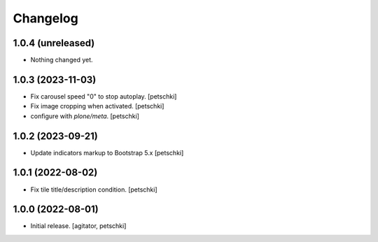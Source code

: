 Changelog
=========


1.0.4 (unreleased)
------------------

- Nothing changed yet.


1.0.3 (2023-11-03)
------------------

- Fix carousel speed "0" to stop autoplay.
  [petschki]

- Fix image cropping when activated.
  [petschki]

- configure with `plone/meta`.
  [petschki]


1.0.2 (2023-09-21)
------------------

- Update indicators markup to Bootstrap 5.x
  [petschki]


1.0.1 (2022-08-02)
------------------

- Fix tile title/description condition.
  [petschki]


1.0.0 (2022-08-01)
------------------

- Initial release.
  [agitator, petschki]
